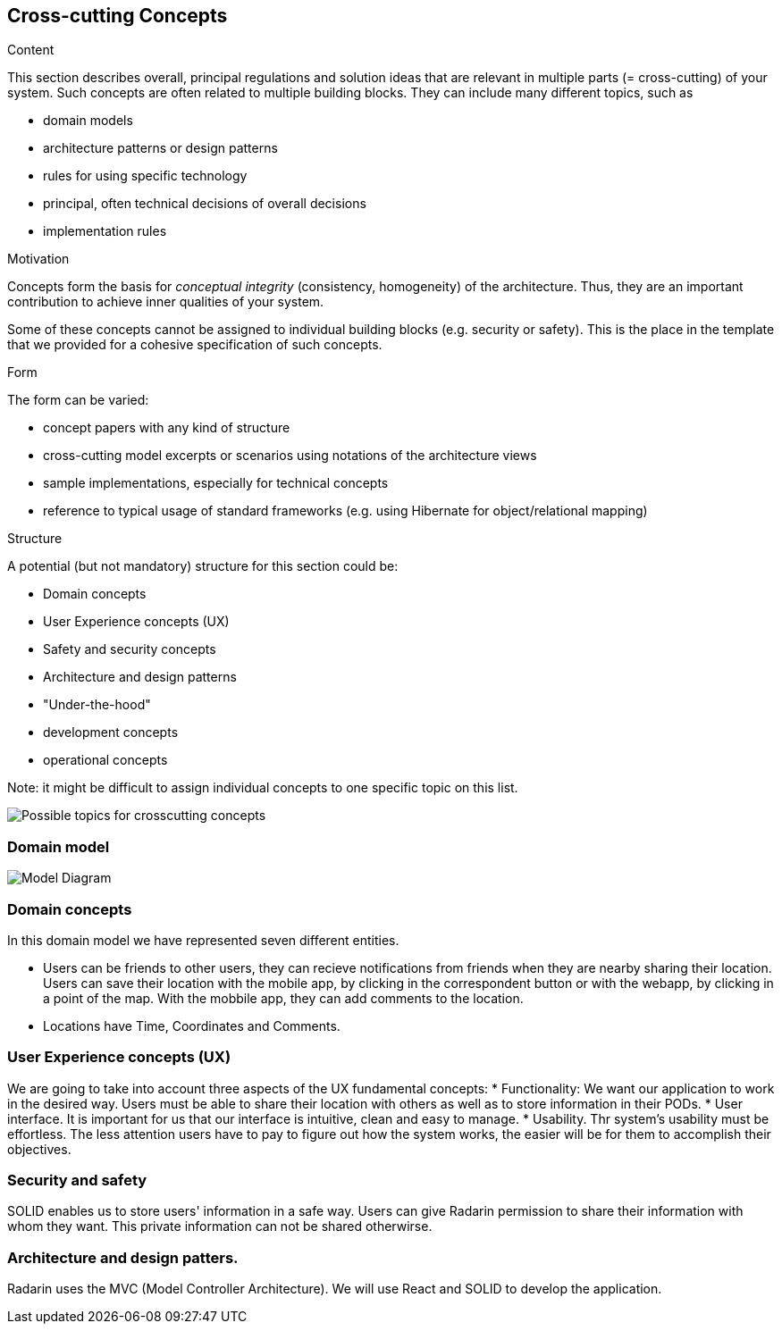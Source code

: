 [[section-concepts]]
== Cross-cutting Concepts


[role="arc42help"]
****
.Content
This section describes overall, principal regulations and solution ideas that are
relevant in multiple parts (= cross-cutting) of your system.
Such concepts are often related to multiple building blocks.
They can include many different topics, such as

* domain models
* architecture patterns or design patterns
* rules for using specific technology
* principal, often technical decisions of overall decisions
* implementation rules

.Motivation
Concepts form the basis for _conceptual integrity_ (consistency, homogeneity)
of the architecture. Thus, they are an important contribution to achieve inner qualities of your system.

Some of these concepts cannot be assigned to individual building blocks
(e.g. security or safety). This is the place in the template that we provided for a
cohesive specification of such concepts.

.Form
The form can be varied:

* concept papers with any kind of structure
* cross-cutting model excerpts or scenarios using notations of the architecture views
* sample implementations, especially for technical concepts
* reference to typical usage of standard frameworks (e.g. using Hibernate for object/relational mapping)

.Structure
A potential (but not mandatory) structure for this section could be:

* Domain concepts
* User Experience concepts (UX)
* Safety and security concepts
* Architecture and design patterns
* "Under-the-hood"
* development concepts
* operational concepts

Note: it might be difficult to assign individual concepts to one specific topic
on this list.
****
image:08-Crosscutting-Concepts-Structure-EN.png["Possible topics for crosscutting concepts"]



=== Domain model

image:08-Model-diagram.png[" Model Diagram"]


=== Domain concepts

In this domain model we have represented seven different entities. 

* Users can be friends to other users, they can recieve notifications from friends when they are nearby sharing their location. Users can save their location with the mobile app, by clicking in the correspondent button or with the webapp, by clicking in a point of the map. With the mobbile app, they can add comments to the location. 
* Locations have Time, Coordinates and Comments. 



=== User Experience concepts (UX)
We are going to take into account three aspects of the UX fundamental concepts: 
* Functionality: We want our application to work in the desired way. Users must be able to share their location with others as well as to store information in their PODs. 
* User interface. It is important for us that our interface is intuitive, clean and easy to manage. 
* Usability. Thr system's usability must be effortless. The less attention users have to pay to figure out how the system works, the easier will be for them to accomplish their objectives. 

=== Security and safety
SOLID enables us to store users' information in a safe way. Users can give Radarin permission to share their information with whom they want. This private information can not be shared otherwirse. 

=== Architecture and design patters. 
Radarin uses the MVC (Model Controller Architecture). 
We will use React and SOLID to develop the application. 
